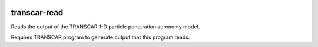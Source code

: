 .. image:: https://travis-ci.org/scienceopen/transcarread.svg?branch=master
    :target: https://travis-ci.org/scienceopen/transcarread
.. image:: https://codeclimate.com/github/scienceopen/transcarread/badges/gpa.svg
   :target: https://codeclimate.com/github/scienceopen/transcarread
   :alt: Code Climate

=============
transcar-read
=============

Reads the output of the TRANSCAR 1-D particle penetration aeronomy model.

Requires TRANSCAR program to generate output that this program reads.
